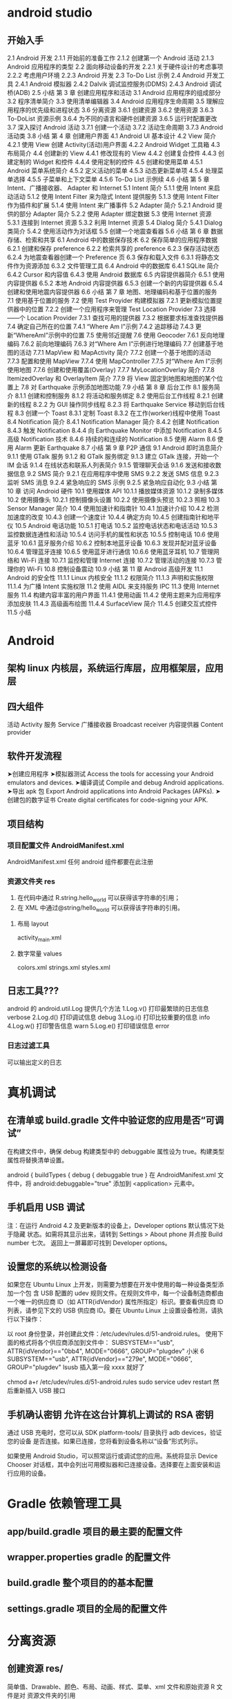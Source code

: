 * android studio
** 开始入手
     2.1 Android 开发
     2.1.1 开始前的准备工作
     2.1.2 创建第一个 Android 活动
     2.1.3 Android 应用程序的类型
     2.2 面向移动设备的开发
     2.2.1 关于硬件设计的考虑事项
     2.2.2 考虑用户环境
     2.2.3 Android 开发
     2.3 To-Do List 示例
     2.4 Android 开发工具
     2.4.1 Android 模拟器
     2.4.2 Dalvik 调试监控服务(DDMS)
     2.4.3 Android 调试桥(ADB)
     2.5 小结
     第 3 章 创建应用程序和活动
     3.1 Android 应用程序的组成部分
     3.2 程序清单简介
     3.3 使用清单编辑器
     3.4 Android 应用程序生命周期
     3.5 理解应用程序的优先级和进程状态
     3.6 分离资源
     3.6.1 创建资源
     3.6.2 使用资源
     3.6.3 To-DoList 资源示例
     3.6.4 为不同的语言和硬件创建资源
     3.6.5 运行时配置更改
     3.7 深入探讨 Android 活动
     3.7.1 创建一个活动
     3.7.2 活动生命周期
     3.7.3 Android 活动类
     3.8 小结
     第 4 章 创建用户界面
     4.1 Android UI 基本设计
     4.2 View 简介
     4.2.1 使用 View 创建 Activity(活动)用户界面
     4.2.2 Android Widget 工具箱
     4.3 布局简介
     4.4 创建新的 View
     4.4.1 修改现有的 View
     4.4.2 创建复合控件
     4.4.3 创建定制的 Widget 和控件
     4.4.4 使用定制的控件
     4.5 创建和使用菜单
     4.5.1 Android 菜单系统简介
     4.5.2 定义活动的菜单
     4.5.3 动态更新菜单项
     4.5.4 处理菜单选择
     4.5.5 子菜单和上下文菜单
     4.5.6 To-Do List 示例续
     4.6 小结
     第 5 章 Intent、广播接收器、
     Adapter 和 Internet
     5.1 Intent 简介
     5.1.1 使用 Intent 来启动活动
     5.1.2 使用 Intent Filter 来为隐式 Intent 提供服务
     5.1.3 使用 Intent Filter 作为插件和扩展
     5.1.4 使用 Intent 来广播事件
     5.2 Adapter 简介
     5.2.1 Android 提供的部分 Adapter 简介
     5.2.2 使用 Adapter 绑定数据
     5.3 使用 Internet 资源
     5.3.1 连接到 Internet 资源
     5.3.2 利用 Internet 资源
     5.4 Dialog 简介
     5.4.1 Dialog 类简介
     5.4.2 使用活动作为对话框
     5.5 创建一个地震查看器
     5.6 小结
     第 6 章 数据存储、检索和共享
     6.1 Android 中的数据保存技术
     6.2 保存简单的应用程序数据
     6.2.1 创建和保存 preference
     6.2.2 检索共享的 preference
     6.2.3 保存活动状态
     6.2.4 为地震查看器创建一个 Preference 页
     6.3 保存和载入文件
     6.3.1 将静态文件作为资源添加
     6.3.2 文件管理工具
     6.4 Android 中的数据库
     6.4.1 SQLite 简介
     6.4.2 Cursor 和内容值
     6.4.3 使用 Android 数据库
     6.5 内容提供器简介
     6.5.1 使用内容提供器
     6.5.2 本地 Android 内容提供器
     6.5.3 创建一个新的内容提供器
     6.5.4 创建和使用地震内容提供器
     6.6 小结
     第 7 章 地图、地理编码和基于位置的服务
     7.1 使用基于位置的服务
     7.2 使用 Test Proyider 构建模拟器
     7.2.1 更新模拟位置提供器中的位置
     7.2.2 创建一个应用程序来管理 Test Location Provider
     7.3 选择——个 Location Provider
     7.3.1 查找可用的提供器
     7.3.2 根据要求标准查找提供器
     7.4 确定自己所在的位置
     7.4.1 “Where Am I”示例
     7.4.2 追踪移动
     7.4.3 更新“WhereAmI”示例中的位置
     7.5 使用邻近提醒
     7.6 使用 Geocoder
     7.6.1 反向地理编码
     7.6.2 前向地理编码
     7.6.3 对“Where Am I”示例进行地理编码
     7.7 创建基于地图的活动
     7.7.1 MapView 和 MapActivity 简介
     7.7.2 创建一个基于地图的活动
     7.7.3 配置和使用 MapView
     7.7.4 使用 MapController
     7.7.5 对“Where Am I”示例使用地图
     7.7.6 创建和使用覆盖(Overlay)
     7.7.7 MyLocationOverlay 简介
     7.7.8 ItemizedOverlay 和 Overlayltem 简介
     7.7.9 将 View 固定到地图和地图的某个位置上
     7.8 对 Earthquake 示例添加地图功能
     7.9 小结
     第 8 章 后台工作
     8.1 服务简介
     8.1.1 创建和控制服务
     8.1.2 将活动和服务绑定
     8.2 使用后台工作线程
     8.2.1 创建新的线程
     8.2.2 为 GUI 操作同步线程
     8.2.3 将 Earthquake Service 移动到后台线程
     8.3 创建一个 Toast
     8.3.1 定制 Toast
     8.3.2 在工作(worker)线程中使用 Toast
     8.4 Notification 简介
     8.4.1 Notification Manager 简介
     8.4.2 创建 Notification
     8.4.3 触发 Notification
     8.4.4 向 Earthquake Monitor 中添加 Notiflcation
     8.4.5 高级 Notification 技术
     8.4.6 持续的和连续的 Notification
     8.5 使用 Alarm
     8.6 使用 Alarm 更新 Earthquake
     8.7 小结
     第 9 章 P2P 通信
     9.1 Android 即时消息简介
     9.1.1 使用 GTalk 服务
     9.1.2 和 GTalk 服务绑定
     9.1.3 建立 GTalk 连接，开始一个 IM 会话
     9.1.4 在线状态和联系人列表简介
     9.1.5 管理聊天会话
     9.1.6 发送和接收数据信息
     9.2 SMS 简介
     9.2.1 在应用程序中使用 SMS
     9.2.2 发送 SMS 信息
     9.2.3 监听 SMS 消息
     9.2.4 紧急响应的 SMS 示例
     9.2.5 紧急响应自动化
     9.3 小结
     第 10 章 访问 Android 硬件
     10.1 使用媒体 API
     10.1.1 播放媒体资源
     10.1.2 录制多媒体
     10.2 使用摄像头
     10.2.1 控制摄像头设置
     10.2.2 使用摄像头预览
     10.2.3 照相
     10.3 Sensor Manager 简介
     10.4 使用加速计和指南针
     10.4.1 加速计介绍
     10.4.2 检测加速度的改变
     10.4.3 创建一个速度计
     10.4.4 确定方向
     10.4.5 创建指南针和地平仪
     10.5 Android 电话功能
     10.5.1 打电话
     10.5.2 监控电话状态和电话活动
     10.5.3 监控数据连通性和活动
     10.5.4 访问手机的属性和状态
     10.5.5 控制电话
     10.6 使用蓝牙
     10.6.1 蓝牙服务介绍
     10.6.2 控制本地蓝牙设备
     10.6.3 发现并配对蓝牙设备
     10.6.4 管理蓝牙连接
     10.6.5 使用蓝牙进行通信
     10.6.6 使用蓝牙耳机
     10.7 管理网络和 Wi-Fi 连接
     10.7.1 监控和管理 Internet 连接
     10.7.2 管理活动的连接
     10.7.3 管理你的 Wi-Fi
     10.8 控制设备震动
     10.9 小结
     第 11 章 Android 高级开发
     11.1 Android 的安全性
     11.1.1 Linux 内核安全
     11.1.2 权限简介
     11.1.3 声明和实施权限
     11.1.4 为广播 Intent 实施权限
     11.2 使用 AIDL 来支持服务 IPC
     11.3 使用 Internet 服务
     11.4 构建内容丰富的用户界面
     11.4.1 使用动画
     11.4.2 使用主题来为应用程序添加皮肤
     11.4.3 高级画布绘图
     11.4.4 SurfaceView 简介
     11.4.5 创建交互式控件
     11.5 小结
* Android
** 架构 linux 内核层，系统运行库层，应用框架层，应用层
** 四大组件
   活动 Activity 
   服务 Service
  广播接收器 Broadcast receiver
  内容提供器 Content provider
** 软件开发流程
   ➤创建应用程序
   ➤模拟器测试 Access the tools for accessing your Android emulators and devices.
   ➤编译调试 Compile and debug Android applications.
   ➤导出 apk 包 Export Android applications into Android Packages (APKs).
   ➤创建包的数字证书 Create digital certificates for code-signing your APK.
** 项目结构 
*** 项目配置文件 AndroidManifest.xml 
     AndroidManifest.xml
     任何 android 组件都要在此注册
*** 资源文件夹 res    
      1. 在代码中通过 R.string.hello_world 可以获得该字符串的引用；
      2. 在 XML 中通过@string/hello_world 可以获得该字符串的引用。
**** 布局 layout
     activity_main.xml
**** 数字常量 values
     colors.xml
     strings.xml
     styles.xml
** 日志工具??? 
   android 的 android.util.Log 提供几个方法
   1.Log.v() 打印最繁琐的日志信息 verbose
   2.Log.d() 打印调试信息 debug
   3.Log.i() 打印比较重要的信息  info
   4.Log.w() 打印警告信息 warn
   5.Log.e() 打印错误信息 error
*** 日志过滤工具 
    可以输出定义的日志
    
* 真机调试
** 在清单或 build.gradle 文件中验证您的应用是否“可调试”
在构建文件中，确保 debug 构建类型中的 debuggable 属性设为 true。构建类型属性将替换清单设置。

android {
    buildTypes {
        debug {
            debuggable true
        }
在 AndroidManifest.xml 文件中，将 android:debuggable="true" 添加到 <application> 元素中。

** 手机启用 USB 调试
注：在运行 Android 4.2 及更新版本的设备上，Developer options 默认情况下处于隐藏
状态。如需将其显示出来，请转到 Settings > About phone 并点按 Build number 七次。
返回上一屏幕即可找到 Developer options。
** 设置您的系统以检测设备
如果您在 Ubuntu Linux 上开发，则需要为想要在开发中使用的每一种设备类型添加一个包
含 USB 配置的 udev 规则文件。在规则文件中，每一个设备制造商都由一个唯一的供应商
ID（如 ATTR{idVendor} 属性所指定）标识。要查看供应商 ID 列表，请参见下文的 USB
供应商 ID。要在 Ubuntu Linux 上设置设备检测，请执行以下操作：

以 root 身份登录，并创建此文件：/etc/udev/rules.d/51-android.rules。
使用下面的格式将各个供应商添加到文件中：
SUBSYSTEM=="usb", ATTR{idVendor}=="0bb4", MODE="0666", GROUP="plugdev" 
小米 6 SUBSYSTEM=="usb", ATTR{idVendor}=="279e", MODE="0666", GROUP="plugdev" 
lsusb 插入第一段 xxxx 就好了

chmod a+r /etc/udev/rules.d/51-android.rules
sudo service udev restart
然后重新插入 USB 接口
** 手机确认密钥 允许在这台计算机上调试的 RSA 密钥
   通过 USB 充电时，您可以从 SDK platform-tools/ 目录执行 adb devices，验证您的设备
   是否连接。如果已连接，您将看到设备名称以“设备”形式列示。

   如果使用 Android Studio，可以照常运行或调试您的应用。系统将显示 Device Chooser
   对话框，其中会列出可用模拟器和已连接设备。选择要在上面安装和运行应用的设备。
* Gradle 依赖管理工具   
** app/build.gradle 项目的最主要的配置文件
** wrapper.properties  gradle 的配置文件 
** build.gradle 整个项目的的基本配置
** settings.gradle 项目的全局的配置文件
* 分离资源
** 创建资源 res/  
   简单值、Drawable、颜色、布局、动画、样式、菜单、xml 文件和原始资源 R 文件是对
   资源文件夹的引用
*** 简单值:
<resources>
<string name="app_name">To Do List</string>
<string name="app_name">&lt;b>To Do List&lt;/b></string>
<string name="app_name"><b>To Do List</b></string>
<string name="app_name">To Do List</string>
</resources>
*** 颜色
<color name="blue">#00F</color>
*** 尺寸
    <dimen name="border">5dp</dimen>
    px(屏幕像素)
    in(物理英寸)
    pt(物理点)
    mm(物理毫米)
    dp(非密度制约的像素)
    sp(scale-independent 缩放比例无关的像素)
*** 样式和主题
    <style name="base_text">
        <item name="android:textSize">14sp</item>
        <item name="android:textColor">#111</item>
    </style>
    继承 parent 关键字
    <style name="small_text" parent="base_text">
*** Drawable
    资源标识符是没有扩展名的小写字母文件名。
*** 布局
*** 动画
*** 菜单
    <menu>
       <item android:id="@+id/menu_refresh"/>
    </menu>
** 使用资源
   setContentView(R.layout.main);
*** 当需要资源本身的实例时：
   Resources myResources = getResources();
   
   cahrSequence styleText = myResources.getText(R.string.stop_message);
   Drawable icon = myResoureces.getDrawable(R.drawable.app_icon);
   int Blue = myResources.getColor(R.color.opeque_blue);
   float borderWidth = myResources.getDimension(R.dimen.standard_border);
   
   Animation tranOut;
   tranOut = AnimationUtils.loadAnimation(this, R.anim.spin_shrink_fade);

   String[] stringArray;
   stringArray = myResources.getStringArray(R.array.string_array);
   
   int[] intArray = myResources.getIntArray(R.array.integer_array);
*** 在资源内引用资源
    使用@符号，就可以在资源中引用另一个资源.
    attribute= "@[packagename:]resourcetype/resourceidentifier"
*** 使用系统资源 
    charSequence httpError = getString(android.R.string.httpErrorBadUrl);
    
    XML 中
    android:text="@android:string/httpErrorBadUrl"
*** 在当前主题中引用样式
    使用?android: 而不是@
    android:textColor="?android:textColor"
